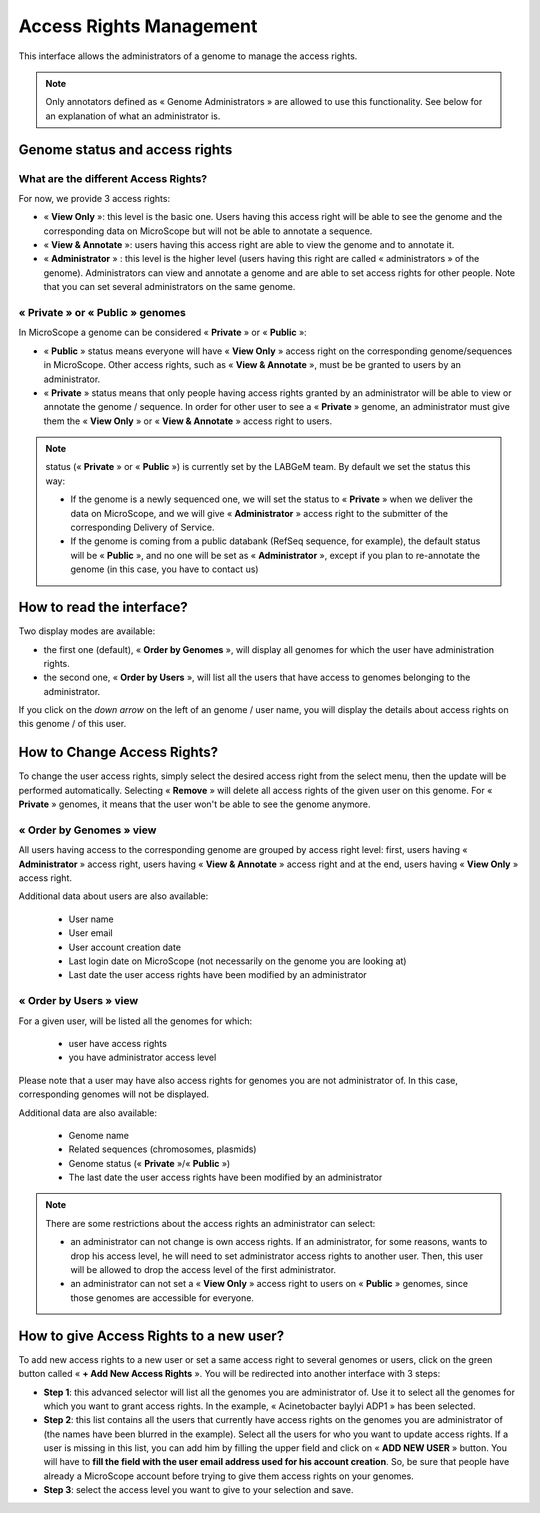 .. _access-rights-management:

########################
Access Rights Management
########################

This interface allows the administrators of a genome to manage the access rights.

.. note:: Only annotators defined as « Genome Administrators » are allowed to use this functionality.
   See below for an explanation of what an administrator is.

Genome status and access rights
-------------------------------

What are the different Access Rights?
^^^^^^^^^^^^^^^^^^^^^^^^^^^^^^^^^^^^^

For now, we provide 3 access rights:

* « **View Only** »: this level is the basic one.
  Users having this access right will be able to see the genome and the corresponding data on MicroScope but will not be able to annotate a sequence.
* « **View & Annotate** »: users having this access right are able to view the genome and to annotate it.
* « **Administrator** » : this level is the higher level (users having this right are called « administrators » of the genome).
  Administrators can view and annotate a genome and are able to set access rights for other people.
  Note that you can set several administrators on the same genome.

« **Private** » or « **Public** » genomes
^^^^^^^^^^^^^^^^^^^^^^^^^^^^^^^^^^^^^^^^^

In MicroScope a genome can be considered « **Private** » or « **Public** »:

* « **Public** » status means everyone will have « **View Only** » access right on the corresponding genome/sequences in MicroScope.
  Other access rights, such as « **View & Annotate** », must be be granted to users by an administrator.
* « **Private** » status means that only people having access rights granted by an administrator will be able to view or annotate the genome / sequence.
  In order for other user to see a « **Private** » genome, an administrator must give them the « **View Only** » or « **View & Annotate** » access right to users.

.. note:: status (« **Private** » or « **Public** ») is currently set by the LABGeM team. By default we set the status this way:

  * If the genome is a newly sequenced one, we will set the status to « **Private** » when we deliver the data on MicroScope, and we will give « **Administrator** » access right to the submitter of the corresponding Delivery of Service.
  * If the genome is coming from a public databank (RefSeq sequence, for example), the default status will be « **Public** », and no one will be set as « **Administrator** », except if you plan to re-annotate the genome (in this case, you have to contact us)


How to read the interface?
--------------------------

.. image:: img/man1.png

Two display modes are available:

* the first one (default), « **Order by Genomes** », will display all genomes for which the user have administration rights.
* the second one, « **Order by Users** », will list all the users that have access to genomes belonging to the administrator.

If you click on the *down arrow* on the left of an genome / user name, you will display the details about access rights on this genome / of this user.


How to Change Access Rights?
----------------------------

To change the user access rights, simply select the desired access right from the select menu, then the update will be performed automatically.
Selecting « **Remove** » will delete all access rights of the given user on this genome.
For « **Private** » genomes, it means that the user won't be able to see the genome anymore.

« **Order by Genomes** » view
^^^^^^^^^^^^^^^^^^^^^^^^^^^^^
.. image:: img/man2.png

All users having access to the corresponding genome are grouped by access right level: first, users having « **Administrator** » access right, users having « **View & Annotate** » access right and at the end, users having « **View Only** » access right.

Additional data about users are also available:

  * User name
  * User email
  * User account creation date
  * Last login date on MicroScope (not necessarily on the genome you are looking at)
  * Last date the user access rights have been modified by an administrator

« **Order by Users** » view
^^^^^^^^^^^^^^^^^^^^^^^^^^^

.. image:: img/man3.png

For a given user, will be listed all the genomes for which:

  * user have access rights
  * you have administrator access level

Please note that a user may have also access rights for genomes you are not administrator of.
In this case, corresponding genomes will not be displayed.

Additional data are also available:

  * Genome name
  * Related sequences (chromosomes, plasmids)
  * Genome status (« **Private** »/« **Public** »)
  * The last date the user access rights have been modified by an administrator

.. note:: There are some restrictions about the access rights an administrator can select:

  * an administrator can not change is own access rights.
    If an administrator, for some reasons, wants to drop his access level, he will need to set administrator access rights to another user.
    Then, this user will be allowed to drop the access level of the first administrator.
  * an administrator can not set a « **View Only** » access right to users on « **Public** » genomes, since those genomes are accessible for everyone.

How to give Access Rights to a new user?
----------------------------------------

To add new access rights to a new user or set a same access right to several genomes or users, click on the green button called « **+ Add New Access Rights** ».
You will be redirected into another interface with 3 steps:

.. image:: img/man4.png

* **Step 1**: this advanced selector will list all the genomes you are administrator of.
  Use it to select all the genomes for which you want to grant access rights.
  In the example, « Acinetobacter baylyi ADP1 » has been selected.
* **Step 2**: this list contains all the users that currently have access rights on the genomes you are administrator of (the names have been blurred in the example).
  Select all the users for who you want to update access rights.
  If a user is missing in this list, you can add him by filling the upper field and click on « **ADD NEW USER** » button.
  You will have to **fill the field with the user email address used for his account creation**.
  So, be sure that people have already a MicroScope account before trying to give them access rights on your genomes.
* **Step 3**: select the access level you want to give to your selection and save.
